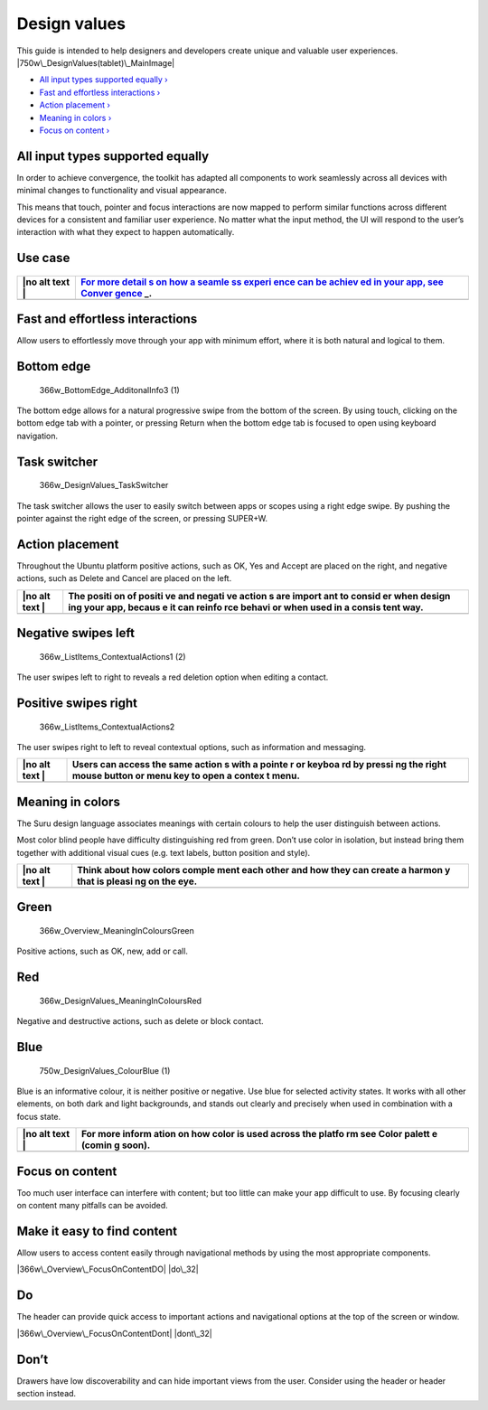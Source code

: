 Design values
=============

This guide is intended to help designers and developers create unique
and valuable user experiences. |750w\_DesignValues(tablet)\_MainImage|

-  `All input types supported equally
   › <#all-input-types-supported-equally>`__

-  `Fast and effortless interactions
   › <#fast-and-effortless-interactions>`__

-  `Action placement › <#action-placement>`__

-  `Meaning in colors › <#meaning-in-colors>`__

-  `Focus on content › <#focus-on-content>`__

All input types supported equally
---------------------------------

In order to achieve convergence, the toolkit has adapted all components
to work seamlessly across all devices with minimal changes to
functionality and visual appearance.

This means that touch, pointer and focus interactions are now mapped to
perform similar functions across different devices for a consistent and
familiar user experience. No matter what the input method, the UI will
respond to the user’s interaction with what they expect to happen
automatically.

Use case
--------

.. figure:: https://assets.ubuntu.com/v1/18e792e0-750w_Design_Values_AllInputEqualv2.png
   :alt: 

+------+--------+
| |no  | `For   |
| alt  | more   |
| text | detail |
| |    | s      |
|      | on how |
|      | a      |
|      | seamle |
|      | ss     |
|      | experi |
|      | ence   |
|      | can be |
|      | achiev |
|      | ed     |
|      | in     |
|      | your   |
|      | app,   |
|      | see    |
|      | Conver |
|      | gence  |
|      | <conve |
|      | rgence |
|      | .md>`_ |
|      | _.     |
+======+========+
+------+--------+

Fast and effortless interactions
--------------------------------

Allow users to effortlessly move through your app with minimum effort,
where it is both natural and logical to them.

Bottom edge
-----------

.. figure:: https://assets.ubuntu.com/v1/88771047-366w_BottomEdge_AdditonalInfo3-1.png
   :alt: 366w\_BottomEdge\_AdditonalInfo3 (1)

   366w\_BottomEdge\_AdditonalInfo3 (1)

The bottom edge allows for a natural progressive swipe from the bottom
of the screen. By using touch, clicking on the bottom edge tab with a
pointer, or pressing Return when the bottom edge tab is focused to open
using keyboard navigation.

Task switcher
-------------

.. figure:: https://assets.ubuntu.com/v1/68f23e6f-366w_DesignValues_TaskSwitcher.png
   :alt: 366w\_DesignValues\_TaskSwitcher

   366w\_DesignValues\_TaskSwitcher

The task switcher allows the user to easily switch between apps or
scopes using a right edge swipe. By pushing the pointer against the
right edge of the screen, or pressing SUPER+W.

Action placement
----------------

Throughout the Ubuntu platform positive actions, such as OK, Yes and
Accept are placed on the right, and negative actions, such as Delete and
Cancel are placed on the left.

+------+--------+
| |no  | The    |
| alt  | positi |
| text | on     |
| |    | of     |
|      | positi |
|      | ve     |
|      | and    |
|      | negati |
|      | ve     |
|      | action |
|      | s      |
|      | are    |
|      | import |
|      | ant    |
|      | to     |
|      | consid |
|      | er     |
|      | when   |
|      | design |
|      | ing    |
|      | your   |
|      | app,   |
|      | becaus |
|      | e      |
|      | it can |
|      | reinfo |
|      | rce    |
|      | behavi |
|      | or     |
|      | when   |
|      | used   |
|      | in a   |
|      | consis |
|      | tent   |
|      | way.   |
+======+========+
+------+--------+

Negative swipes left
--------------------

.. figure:: https://assets.ubuntu.com/v1/115cb70d-366w_ListItems_ContextualActions1-2.png
   :alt: 366w\_ListItems\_ContextualActions1 (2)

   366w\_ListItems\_ContextualActions1 (2)

The user swipes left to right to reveals a red deletion option when
editing a contact.

Positive swipes right
---------------------

.. figure:: https://assets.ubuntu.com/v1/0238f83e-366w_ListItems_ContextualActions2.png
   :alt: 366w\_ListItems\_ContextualActions2

   366w\_ListItems\_ContextualActions2

The user swipes right to left to reveal contextual options, such as
information and messaging.

+------+--------+
| |no  | Users  |
| alt  | can    |
| text | access |
| |    | the    |
|      | same   |
|      | action |
|      | s      |
|      | with a |
|      | pointe |
|      | r      |
|      | or     |
|      | keyboa |
|      | rd     |
|      | by     |
|      | pressi |
|      | ng     |
|      | the    |
|      | right  |
|      | mouse  |
|      | button |
|      | or     |
|      | menu   |
|      | key to |
|      | open a |
|      | contex |
|      | t      |
|      | menu.  |
+======+========+
+------+--------+

Meaning in colors
-----------------

The Suru design language associates meanings with certain colours to
help the user distinguish between actions.

Most color blind people have difficulty distinguishing red from green.
Don’t use color in isolation, but instead bring them together with
additional visual cues (e.g. text labels, button position and style).

+------+--------+
| |no  | Think  |
| alt  | about  |
| text | how    |
| |    | colors |
|      | comple |
|      | ment   |
|      | each   |
|      | other  |
|      | and    |
|      | how    |
|      | they   |
|      | can    |
|      | create |
|      | a      |
|      | harmon |
|      | y      |
|      | that   |
|      | is     |
|      | pleasi |
|      | ng     |
|      | on the |
|      | eye.   |
+======+========+
+------+--------+

Green
-----

.. figure:: https://assets.ubuntu.com/v1/f553758c-366w_Overview_MeaningInColoursGreen.png
   :alt: 366w\_Overview\_MeaningInColoursGreen

   366w\_Overview\_MeaningInColoursGreen

Positive actions, such as OK, new, add or call.

Red
---

.. figure:: https://assets.ubuntu.com/v1/da5eed2d-366w_Overview_MeaningInColoursRed-1.png
   :alt: 366w\_DesignValues\_MeaningInColoursRed

   366w\_DesignValues\_MeaningInColoursRed

Negative and destructive actions, such as delete or block contact.

Blue
----

.. figure:: https://assets.ubuntu.com/v1/388006d3-750w_DesignValues_ColourBlue-1.png
   :alt: 750w\_DesignValues\_ColourBlue (1)

   750w\_DesignValues\_ColourBlue (1)

Blue is an informative colour, it is neither positive or negative. Use
blue for selected activity states. It works with all other elements, on
both dark and light backgrounds, and stands out clearly and precisely
when used in combination with a focus state.

+------+--------+
| |no  | For    |
| alt  | more   |
| text | inform |
| |    | ation  |
|      | on how |
|      | color  |
|      | is     |
|      | used   |
|      | across |
|      | the    |
|      | platfo |
|      | rm     |
|      | see    |
|      | Color  |
|      | palett |
|      | e      |
|      | (comin |
|      | g      |
|      | soon). |
+======+========+
+------+--------+

Focus on content
----------------

Too much user interface can interfere with content; but too little can
make your app difficult to use. By focusing clearly on content many
pitfalls can be avoided.

Make it easy to find content
----------------------------

Allow users to access content easily through navigational methods by
using the most appropriate components.

|366w\_Overview\_FocusOnContentDO| |do\_32|

Do
--

The header can provide quick access to important actions and
navigational options at the top of the screen or window.

|366w\_Overview\_FocusOnContentDont| |dont\_32|

Don’t
-----

Drawers have low discoverability and can hide important views from the
user. Consider using the header or header section instead.

.. |750w\_DesignValues(tablet)\_MainImage| image:: https://assets.ubuntu.com/v1/845ca032-750w_DesignValuestablet_MainImage.png
.. |no alt text| image:: https://assets.ubuntu.com/v1/75f60d24-link_external.png
.. |no alt text| image:: https://assets.ubuntu.com/v1/e9f11635-information-link.png
.. |no alt text| image:: https://assets.ubuntu.com/v1/75f60d24-link_external.png
.. |366w\_Overview\_FocusOnContentDO| image:: https://assets.ubuntu.com/v1/5ddfa12b-366w_Overview_FocusOnContentDO.png
.. |do\_32| image:: https://assets.ubuntu.com/v1/74c13c17-do_32+%281%29.png
.. |366w\_Overview\_FocusOnContentDont| image:: https://assets.ubuntu.com/v1/791f58f8-366w_Overview_FocusOnContentDont.png
.. |dont\_32| image:: https://assets.ubuntu.com/v1/01fb853b-dont_32.png

